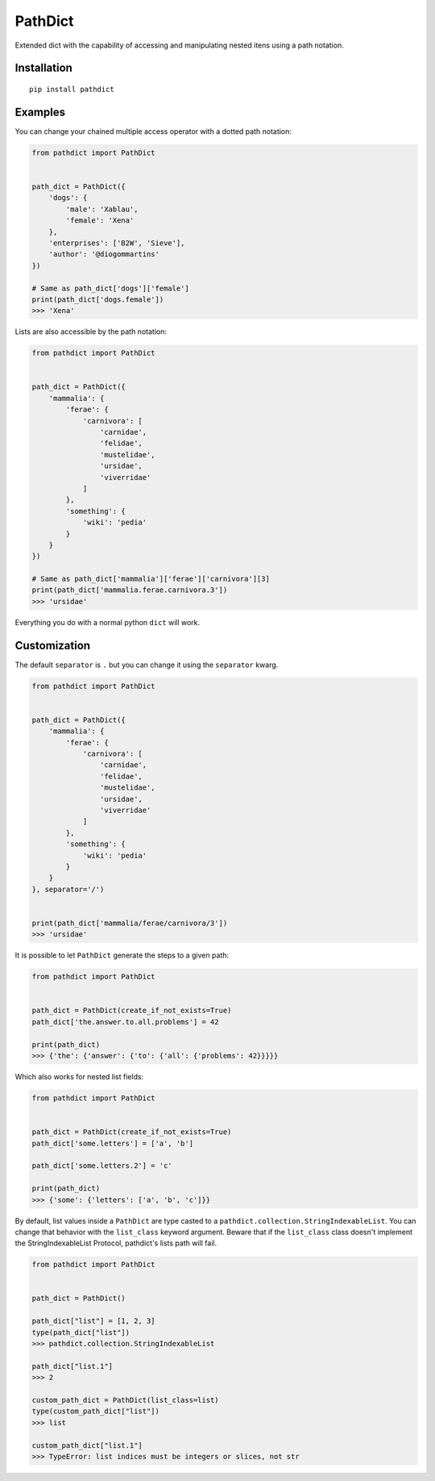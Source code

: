 PathDict
========

|Build Status| |codecov|

Extended dict with the capability of accessing and manipulating nested
itens using a path notation.

Installation
------------

::

    pip install pathdict

Examples
--------

You can change your chained multiple access operator with a dotted path
notation:

.. code:: python

    from pathdict import PathDict


    path_dict = PathDict({
        'dogs': {
            'male': 'Xablau',
            'female': 'Xena'
        },
        'enterprises': ['B2W', 'Sieve'],
        'author': '@diogommartins'
    })

    # Same as path_dict['dogs']['female']
    print(path_dict['dogs.female'])
    >>> 'Xena'

Lists are also accessible by the path notation:

.. code:: python

    from pathdict import PathDict


    path_dict = PathDict({
        'mammalia': {
            'ferae': {
                'carnivora': [
                    'carnidae',
                    'felidae',
                    'mustelidae',
                    'ursidae',
                    'viverridae'
                ]       
            },
            'something': {
                'wiki': 'pedia'
            }
        }
    })

    # Same as path_dict['mammalia']['ferae']['carnivora'][3]
    print(path_dict['mammalia.ferae.carnivora.3'])
    >>> 'ursidae'

Everything you do with a normal python ``dict`` will work.

Customization
-------------

The default ``separator`` is ``.`` but you can change it using the
``separator`` kwarg.

.. code:: python

    from pathdict import PathDict


    path_dict = PathDict({
        'mammalia': {
            'ferae': {
                'carnivora': [
                    'carnidae',
                    'felidae',
                    'mustelidae',
                    'ursidae',
                    'viverridae'
                ]
            },
            'something': {
                'wiki': 'pedia'
            }
        }
    }, separator='/')


    print(path_dict['mammalia/ferae/carnivora/3'])
    >>> 'ursidae'

It is possible to let ``PathDict`` generate the steps to a given path:

.. code:: python

    from pathdict import PathDict


    path_dict = PathDict(create_if_not_exists=True)
    path_dict['the.answer.to.all.problems'] = 42

    print(path_dict)
    >>> {'the': {'answer': {'to': {'all': {'problems': 42}}}}}

Which also works for nested list fields:

.. code:: python


    from pathdict import PathDict


    path_dict = PathDict(create_if_not_exists=True)
    path_dict['some.letters'] = ['a', 'b']

    path_dict['some.letters.2'] = 'c'

    print(path_dict)
    >>> {'some': {'letters': ['a', 'b', 'c']}}

By default, list values inside a ``PathDict`` are type casted to a
``pathdict.collection.StringIndexableList``. You can change that
behavior with the ``list_class`` keyword argument. Beware that if the
``list_class`` class doesn't implement the StringIndexableList Protocol,
pathdict's lists path will fail.

.. code:: python

    from pathdict import PathDict


    path_dict = PathDict()

    path_dict["list"] = [1, 2, 3]
    type(path_dict["list"])
    >>> pathdict.collection.StringIndexableList

    path_dict["list.1"]
    >>> 2

    custom_path_dict = PathDict(list_class=list)
    type(custom_path_dict["list"])
    >>> list

    custom_path_dict["list.1"]
    >>> TypeError: list indices must be integers or slices, not str

.. |Build Status| image:: https://travis-ci.org/diogommartins/simple_json_logger.svg?branch=master
   :target: https://travis-ci.org/diogommartins/pathdict
.. |codecov| image:: https://codecov.io/gh/diogommartins/simple_json_logger/branch/master/graph/badge.svg
   :target: https://codecov.io/gh/diogommartins/pathdict

